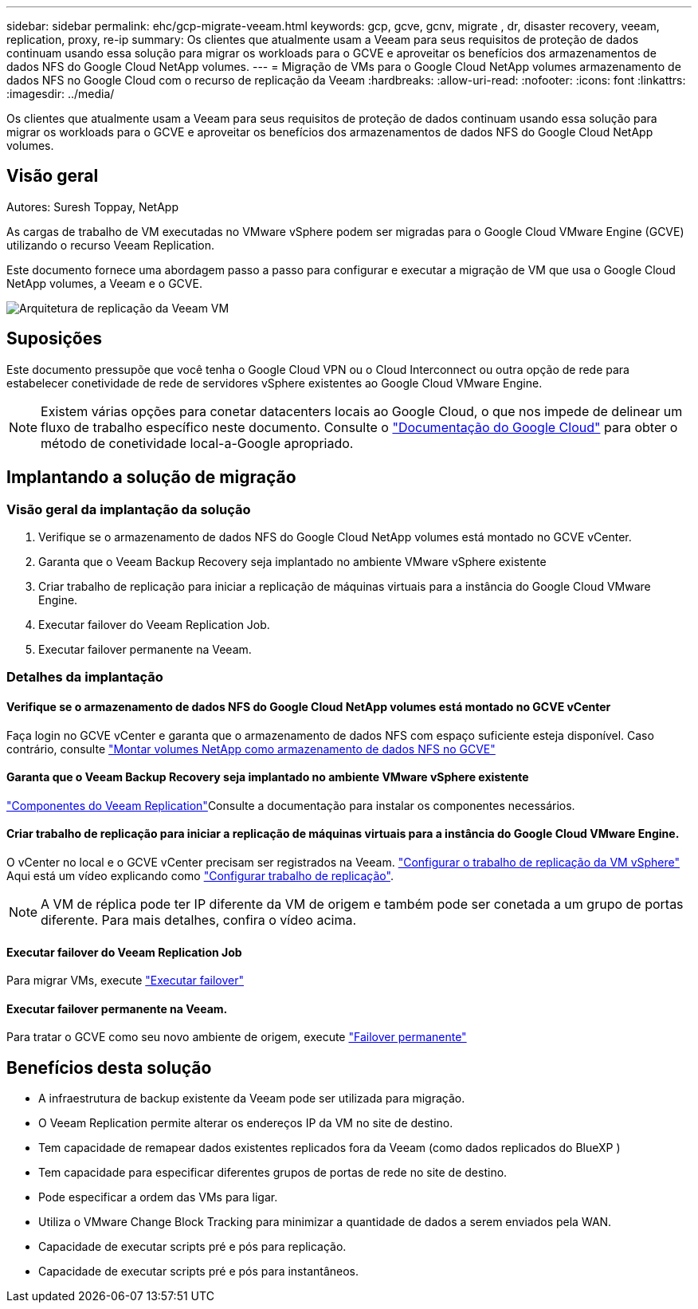 ---
sidebar: sidebar 
permalink: ehc/gcp-migrate-veeam.html 
keywords: gcp, gcve, gcnv, migrate , dr, disaster recovery, veeam, replication, proxy, re-ip 
summary: Os clientes que atualmente usam a Veeam para seus requisitos de proteção de dados continuam usando essa solução para migrar os workloads para o GCVE e aproveitar os benefícios dos armazenamentos de dados NFS do Google Cloud NetApp volumes. 
---
= Migração de VMs para o Google Cloud NetApp volumes armazenamento de dados NFS no Google Cloud com o recurso de replicação da Veeam
:hardbreaks:
:allow-uri-read: 
:nofooter: 
:icons: font
:linkattrs: 
:imagesdir: ../media/


[role="lead"]
Os clientes que atualmente usam a Veeam para seus requisitos de proteção de dados continuam usando essa solução para migrar os workloads para o GCVE e aproveitar os benefícios dos armazenamentos de dados NFS do Google Cloud NetApp volumes.



== Visão geral

Autores: Suresh Toppay, NetApp

As cargas de trabalho de VM executadas no VMware vSphere podem ser migradas para o Google Cloud VMware Engine (GCVE) utilizando o recurso Veeam Replication.

Este documento fornece uma abordagem passo a passo para configurar e executar a migração de VM que usa o Google Cloud NetApp volumes, a Veeam e o GCVE.

image:gcp_migration_veeam_01.png["Arquitetura de replicação da Veeam VM"]



== Suposições

Este documento pressupõe que você tenha o Google Cloud VPN ou o Cloud Interconnect ou outra opção de rede para estabelecer conetividade de rede de servidores vSphere existentes ao Google Cloud VMware Engine.


NOTE: Existem várias opções para conetar datacenters locais ao Google Cloud, o que nos impede de delinear um fluxo de trabalho específico neste documento. Consulte o link:https://cloud.google.com/network-connectivity/docs/how-to/choose-product["Documentação do Google Cloud"] para obter o método de conetividade local-a-Google apropriado.



== Implantando a solução de migração



=== Visão geral da implantação da solução

. Verifique se o armazenamento de dados NFS do Google Cloud NetApp volumes está montado no GCVE vCenter.
. Garanta que o Veeam Backup Recovery seja implantado no ambiente VMware vSphere existente
. Criar trabalho de replicação para iniciar a replicação de máquinas virtuais para a instância do Google Cloud VMware Engine.
. Executar failover do Veeam Replication Job.
. Executar failover permanente na Veeam.




=== Detalhes da implantação



==== Verifique se o armazenamento de dados NFS do Google Cloud NetApp volumes está montado no GCVE vCenter

Faça login no GCVE vCenter e garanta que o armazenamento de dados NFS com espaço suficiente esteja disponível. Caso contrário, consulte link:gcp-ncvs-datastore.html["Montar volumes NetApp como armazenamento de dados NFS no GCVE"]



==== Garanta que o Veeam Backup Recovery seja implantado no ambiente VMware vSphere existente

link:https://helpcenter.veeam.com/docs/backup/vsphere/replication_components.html?ver=120["Componentes do Veeam Replication"]Consulte a documentação para instalar os componentes necessários.



==== Criar trabalho de replicação para iniciar a replicação de máquinas virtuais para a instância do Google Cloud VMware Engine.

O vCenter no local e o GCVE vCenter precisam ser registrados na Veeam. link:https://helpcenter.veeam.com/docs/backup/vsphere/replica_job.html?ver=120["Configurar o trabalho de replicação da VM vSphere"] Aqui está um vídeo explicando como link:https://youtu.be/uzmKXtv7EeY["Configurar trabalho de replicação"].


NOTE: A VM de réplica pode ter IP diferente da VM de origem e também pode ser conetada a um grupo de portas diferente. Para mais detalhes, confira o vídeo acima.



==== Executar failover do Veeam Replication Job

Para migrar VMs, execute link:https://helpcenter.veeam.com/docs/backup/vsphere/performing_failover.html?ver=120["Executar failover"]



==== Executar failover permanente na Veeam.

Para tratar o GCVE como seu novo ambiente de origem, execute link:https://helpcenter.veeam.com/docs/backup/vsphere/permanent_failover.html?ver=120["Failover permanente"]



== Benefícios desta solução

* A infraestrutura de backup existente da Veeam pode ser utilizada para migração.
* O Veeam Replication permite alterar os endereços IP da VM no site de destino.
* Tem capacidade de remapear dados existentes replicados fora da Veeam (como dados replicados do BlueXP )
* Tem capacidade para especificar diferentes grupos de portas de rede no site de destino.
* Pode especificar a ordem das VMs para ligar.
* Utiliza o VMware Change Block Tracking para minimizar a quantidade de dados a serem enviados pela WAN.
* Capacidade de executar scripts pré e pós para replicação.
* Capacidade de executar scripts pré e pós para instantâneos.

